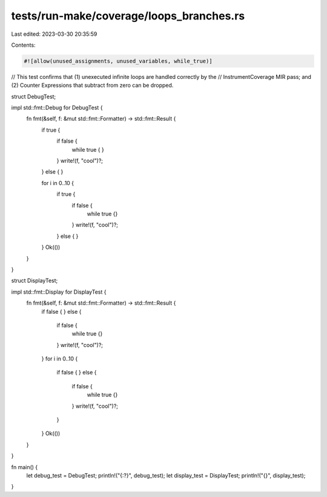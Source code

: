 tests/run-make/coverage/loops_branches.rs
=========================================

Last edited: 2023-03-30 20:35:59

Contents:

.. code-block:: rs

    #![allow(unused_assignments, unused_variables, while_true)]

// This test confirms that (1) unexecuted infinite loops are handled correctly by the
// InstrumentCoverage MIR pass; and (2) Counter Expressions that subtract from zero can be dropped.

struct DebugTest;

impl std::fmt::Debug for DebugTest {
    fn fmt(&self, f: &mut std::fmt::Formatter) -> std::fmt::Result {
        if true {
            if false {
                while true {
                }
            }
            write!(f, "cool")?;
        } else {
        }

        for i in 0..10 {
            if true {
                if false {
                    while true {}
                }
                write!(f, "cool")?;
            } else {
            }
        }
        Ok(())
    }
}

struct DisplayTest;

impl std::fmt::Display for DisplayTest {
    fn fmt(&self, f: &mut std::fmt::Formatter) -> std::fmt::Result {
        if false {
        } else {
            if false {
                while true {}
            }
            write!(f, "cool")?;
        }
        for i in 0..10 {
            if false {
            } else {
                if false {
                    while true {}
                }
                write!(f, "cool")?;
            }
        }
        Ok(())
    }
}

fn main() {
    let debug_test = DebugTest;
    println!("{:?}", debug_test);
    let display_test = DisplayTest;
    println!("{}", display_test);
}


